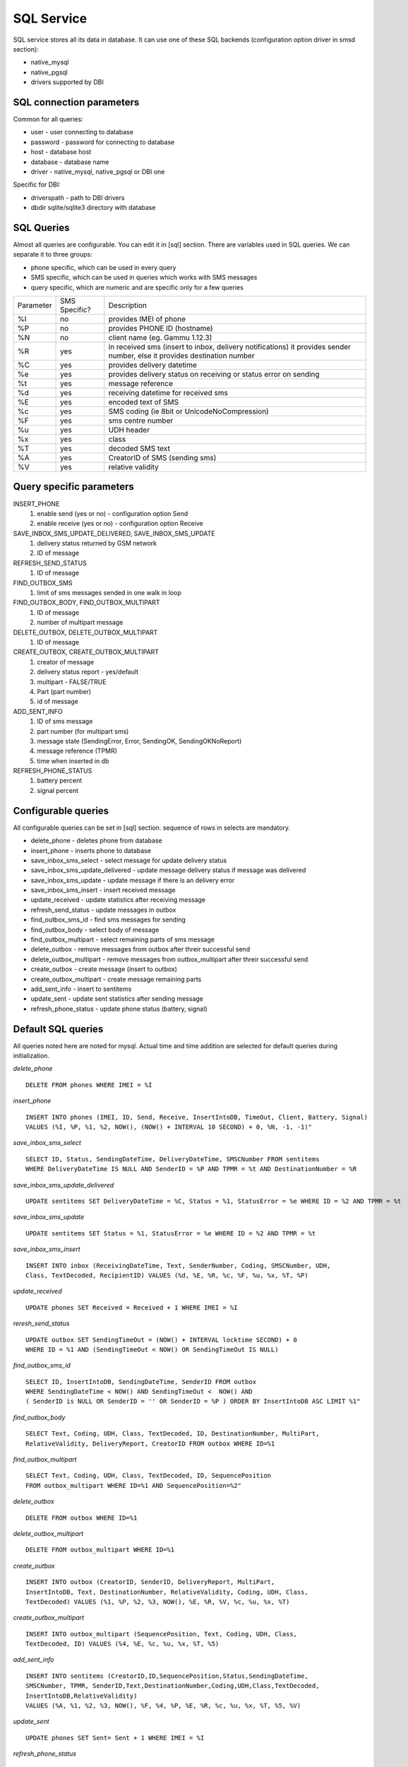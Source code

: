 .. _gammu-smsd-sql:

SQL Service
===========

SQL service stores all its data in database. It can use one of these SQL backends 
(configuration option driver in smsd section):

* native_mysql
* native_pgsql
* drivers supported by DBI

SQL connection parameters
-------------------------
Common for all queries:

* user - user connecting to database
* password - password for connecting to database
* host - database host
* database - database name
* driver - native_mysql, native_pgsql or DBI one

Specific for DBI:

* driverspath - path to DBI drivers
* dbdir sqlite/sqlite3 directory with database

SQL Queries
-----------
Almost all queries are configurable. You can edit it in [sql] section. There are variables
used in SQL queries. We can separate it to three groups:

* phone specific, which can be used in every query
* SMS specific, which can be used in queries which works with SMS messages
* query specific, which are numeric and are specific only for a few queries

+-----------+-----------------+------------------------------------------------------------------+
| Parameter |	SMS Specific? |	Description				       	                 |
+-----------+-----------------+------------------------------------------------------------------+
| %I	    |      no	      | provides IMEI of phone                                           |
+-----------+-----------------+------------------------------------------------------------------+
| %P	    |      no	      | provides PHONE ID (hostname)                                     |
+-----------+-----------------+------------------------------------------------------------------+
| %N        |	   no	      | client name (eg. Gammu 1.12.3)                                   |
+-----------+-----------------+------------------------------------------------------------------+
| %R	    |      yes	      | in received sms (insert to inbox, delivery notifications)        |
|           |                 |	it provides sender number, else it provides destination number   |
+-----------+-----------------+------------------------------------------------------------------+
| %C        |	   yes	      | provides delivery datetime                                       |
+-----------+-----------------+------------------------------------------------------------------+
| %e	    |      yes	      | provides delivery status on receiving or status error on sending |
+-----------+-----------------+------------------------------------------------------------------+
| %t	    |	   yes	      | message reference						 |
+-----------+-----------------+------------------------------------------------------------------+
| %d	    |	   yes	      | receiving datetime for received sms                              |
+-----------+-----------------+------------------------------------------------------------------+
| %E	    |	   yes	      | encoded text of SMS                                              |
+-----------+-----------------+------------------------------------------------------------------+
| %c	    |	   yes	      | SMS coding (ie 8bit or UnicodeNoCompression)                     |
+-----------+-----------------+------------------------------------------------------------------+
| %F	    |	   yes	      | sms centre number                                                |
+-----------+-----------------+------------------------------------------------------------------+
| %u	    |      yes	      | UDH header                                                       |
+-----------+-----------------+------------------------------------------------------------------+
| %x	    |      yes	      |	class                                                            |
+-----------+-----------------+------------------------------------------------------------------+
| %T	    |      yes	      |	decoded SMS text                                                 |
+-----------+-----------------+------------------------------------------------------------------+
| %A        |      yes	      | CreatorID of SMS (sending sms)                                   |
+-----------+-----------------+------------------------------------------------------------------+
| %V	    |      yes	      | relative validity                                                |
+-----------+-----------------+------------------------------------------------------------------+


Query specific parameters
-------------------------
INSERT_PHONE
 1) enable send (yes or no) - configuration option Send
 2) enable receive (yes or no)  - configuration option Receive

SAVE_INBOX_SMS_UPDATE_DELIVERED, SAVE_INBOX_SMS_UPDATE
 1) delivery status returned by GSM network
 2) ID of message

REFRESH_SEND_STATUS
 1) ID of message

FIND_OUTBOX_SMS
 1) limit of sms messages sended in one walk in loop

FIND_OUTBOX_BODY, FIND_OUTBOX_MULTIPART
 1) ID of message
 2) number of multipart message

DELETE_OUTBOX, DELETE_OUTBOX_MULTIPART
 1) ID of message

CREATE_OUTBOX, CREATE_OUTBOX_MULTIPART
 1) creator of message
 2) delivery status report - yes/default
 3) multipart - FALSE/TRUE
 4) Part (part number)
 5) id of message

ADD_SENT_INFO
 1) ID of sms message
 2) part number (for multipart sms)
 3) message state (SendingError, Error, SendingOK, SendingOKNoReport)
 4) message reference (TPMR)
 5) time when inserted in db

REFRESH_PHONE_STATUS
 1) battery percent
 2) signal percent

Configurable queries
--------------------
All configurable queries can be set in [sql] section. sequence of rows in selects are mandatory.

* delete_phone - deletes phone from database
* insert_phone - inserts phone to database
* save_inbox_sms_select - select message for update delivery status
* save_inbox_sms_update_delivered - update message delivery status if message was delivered
* save_inbox_sms_update - update message if there is an delivery error
* save_inbox_sms_insert - insert received message
* update_received - update statistics after receiving message
* refresh_send_status - update messages in outbox
* find_outbox_sms_id - find sms messages for sending
* find_outbox_body - select body of message
* find_outbox_multipart - select remaining parts of sms message
* delete_outbox - remove messages from outbox after threir successful send
* delete_outbox_multipart - remove messages from outbox_multipart after threir successful send
* create_outbox - create message (insert to outbox)
* create_outbox_multipart - create message remaining parts
* add_sent_info - insert to sentitems 
* update_sent - update sent statistics after sending message
* refresh_phone_status - update phone status (battery, signal)

Default SQL queries
-------------------
All queries noted here are noted for mysql. Actual time and time addition 
are selected for default queries during initialization.

*delete_phone* 

::

	DELETE FROM phones WHERE IMEI = %I

*insert_phone*

::

	INSERT INTO phones (IMEI, ID, Send, Receive, InsertIntoDB, TimeOut, Client, Battery, Signal) 
	VALUES (%I, %P, %1, %2, NOW(), (NOW() + INTERVAL 10 SECOND) + 0, %N, -1, -1)"

*save_inbox_sms_select* 

::

	SELECT ID, Status, SendingDateTime, DeliveryDateTime, SMSCNumber FROM sentitems 
	WHERE DeliveryDateTime IS NULL AND SenderID = %P AND TPMR = %t AND DestinationNumber = %R

*save_inbox_sms_update_delivered*

::

	UPDATE sentitems SET DeliveryDateTime = %C, Status = %1, StatusError = %e WHERE ID = %2 AND TPMR = %t

*save_inbox_sms_update*

::

	UPDATE sentitems SET Status = %1, StatusError = %e WHERE ID = %2 AND TPMR = %t

*save_inbox_sms_insert*

::

	INSERT INTO inbox (ReceivingDateTime, Text, SenderNumber, Coding, SMSCNumber, UDH, 
	Class, TextDecoded, RecipientID) VALUES (%d, %E, %R, %c, %F, %u, %x, %T, %P)

*update_received*

::

	UPDATE phones SET Received = Received + 1 WHERE IMEI = %I

*reresh_send_status*

::

	UPDATE outbox SET SendingTimeOut = (NOW() + INTERVAL locktime SECOND) + 0 
	WHERE ID = %1 AND (SendingTimeOut < NOW() OR SendingTimeOut IS NULL)

*find_outbox_sms_id* 

::

	SELECT ID, InsertIntoDB, SendingDateTime, SenderID FROM outbox 
	WHERE SendingDateTime < NOW() AND SendingTimeOut <  NOW() AND 
	( SenderID is NULL OR SenderID = '' OR SenderID = %P ) ORDER BY InsertIntoDB ASC LIMIT %1"

*find_outbox_body*

::

	SELECT Text, Coding, UDH, Class, TextDecoded, ID, DestinationNumber, MultiPart, 
	RelativeValidity, DeliveryReport, CreatorID FROM outbox WHERE ID=%1

*find_outbox_multipart*

::

	SELECT Text, Coding, UDH, Class, TextDecoded, ID, SequencePosition 
	FROM outbox_multipart WHERE ID=%1 AND SequencePosition=%2"

*delete_outbox*

::

	DELETE FROM outbox WHERE ID=%1

*delete_outbox_multipart*

::

	DELETE FROM outbox_multipart WHERE ID=%1

*create_outbox*

::

	INSERT INTO outbox (CreatorID, SenderID, DeliveryReport, MultiPart, 
	InsertIntoDB, Text, DestinationNumber, RelativeValidity, Coding, UDH, Class, 
	TextDecoded) VALUES (%1, %P, %2, %3, NOW(), %E, %R, %V, %c, %u, %x, %T)

*create_outbox_multipart*

::

	INSERT INTO outbox_multipart (SequencePosition, Text, Coding, UDH, Class, 
	TextDecoded, ID) VALUES (%4, %E, %c, %u, %x, %T, %5)

*add_sent_info*

::

	INSERT INTO sentitems (CreatorID,ID,SequencePosition,Status,SendingDateTime,
	SMSCNumber, TPMR, SenderID,Text,DestinationNumber,Coding,UDH,Class,TextDecoded,
	InsertIntoDB,RelativeValidity) 
	VALUES (%A, %1, %2, %3, NOW(), %F, %4, %P, %E, %R, %c, %u, %x, %T, %5, %V)

*update_sent*

::

	 UPDATE phones SET Sent= Sent + 1 WHERE IMEI = %I

*refresh_phone_status*

::

	UPDATE phones SET TimeOut= (NOW() + INTERVAL 10 SECOND) + 0, 
	Battery = %1, Signal = %2 WHERE IMEI = %I"
